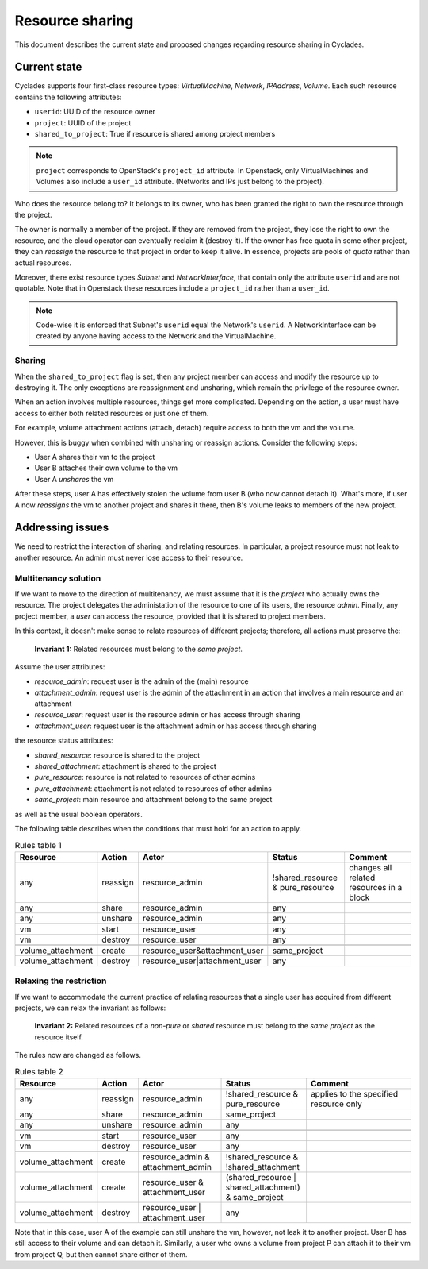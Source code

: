 Resource sharing
^^^^^^^^^^^^^^^^

This document describes the current state and proposed changes regarding
resource sharing in Cyclades.

Current state
=============

Cyclades supports four first-class resource types: *VirtualMachine*,
*Network*, *IPAddress*, *Volume*. Each such resource contains the following
attributes:

* ``userid``: UUID of the resource owner
* ``project``: UUID of the project
* ``shared_to_project``: True if resource is shared among project members

.. note:: ``project`` corresponds to OpenStack's ``project_id`` attribute.
          In Openstack, only VirtualMachines and Volumes also include a
          ``user_id`` attribute. (Networks and IPs just belong to the
          project).

Who does the resource belong to? It belongs to its owner, who has been
granted the right to own the resource through the project.

The owner is normally a member of the project. If they are removed from
the project, they lose the right to own the resource, and the cloud operator
can eventually reclaim it (destroy it). If the owner has free quota in some
other project, they can *reassign* the resource to that project in order to
keep it alive. In essence, projects are pools of *quota* rather than actual
resources.

Moreover, there exist resource types *Subnet* and *NetworkInterface*, that
contain only the attribute ``userid`` and are not quotable. Note that in
Openstack these resources include a ``project_id`` rather than a
``user_id``.

.. note:: Code-wise it is enforced that Subnet's ``userid`` equal the
          Network's ``userid``. A NetworkInterface can be created by anyone
          having access to the Network and the VirtualMachine.


Sharing
-------

When the ``shared_to_project`` flag is set, then any project member can
access and modify the resource up to destroying it. The only exceptions are
reassignment and unsharing, which remain the privilege of the resource
owner.

When an action involves multiple resources, things get more complicated.
Depending on the action, a user must have access to either both related
resources or just one of them.

For example, volume attachment actions (attach, detach) require access to
both the vm and the volume.

However, this is buggy when combined with unsharing or reassign actions.
Consider the following steps:

* User A shares their vm to the project
* User B attaches their own volume to the vm
* User A *unshares* the vm

After these steps, user A has effectively stolen the volume from user B (who
now cannot detach it). What's more, if user A now *reassigns* the vm to
another project and shares it there, then B's volume leaks to members of the
new project.


Addressing issues
=================

We need to restrict the interaction of sharing, and relating resources.
In particular, a project resource must not leak to another resource. An
admin must never lose access to their resource.

Multitenancy solution
---------------------

If we want to move to the direction of multitenancy, we must assume that it
is the *project* who actually owns the resource. The project delegates the
administation of the resource to one of its users, the resource *admin*.
Finally, any project member, a *user* can access the resource, provided that
it is shared to project members.

In this context, it doesn't make sense to relate resources of different
projects; therefore, all actions must preserve the:

  **Invariant 1:** Related resources must belong to the *same project*.

Assume the user attributes:

* *resource_admin*: request user is the admin of the (main) resource
* *attachment_admin*: request user is the admin of the attachment in an
  action that involves a main resource and an attachment
* *resource_user*: request user is the resource admin or has access through
  sharing
* *attachment_user*: request user is the attachment admin or has access
  through sharing

the resource status attributes:

* *shared_resource*: resource is shared to the project
* *shared_attachment*: attachment is shared to the project
* *pure_resource*: resource is not related to resources of other admins
* *pure_attachment*: attachment is not related to resources of other admins
* *same_project*: main resource and attachment belong to the same project

as well as the usual boolean operators.

The following table describes when the conditions that must hold for an
action to apply.

.. csv-table:: Rules table 1
   :header: "Resource", "Action", "Actor", "Status", "Comment"
   :widths: 15, 10, 25, 25, 40

   "any", "reassign", "resource_admin", "!shared_resource & pure_resource", "changes all
   related resources in a block"
   "any", "share",    "resource_admin", "any"
   "any", "unshare",  "resource_admin", "any"

   "vm", "start",    "resource_user",  "any"
   "vm", "destroy",  "resource_user",  "any"

   "volume_attachment", "create", "resource_user&attachment_user", "same_project"
   "volume_attachment", "destroy", "resource_user|attachment_user", "any"

Relaxing the restriction
------------------------

If we want to accommodate the current practice of relating resources that a
single user has acquired from different projects, we can relax the
invariant as follows:

  **Invariant 2:** Related resources of a *non-pure* or *shared* resource
  must belong to the *same project* as the resource itself.

The rules now are changed as follows.

.. csv-table:: Rules table 2
   :header: "Resource", "Action", "Actor", "Status", "Comment"
   :widths: 15, 10, 25, 25, 40

   "any", "reassign", "resource_admin", "!shared_resource & pure_resource", "applies to the
   specified resource only"
   "any", "share",    "resource_admin", "same_project"
   "any", "unshare",  "resource_admin", "any"

   "vm", "start",    "resource_user",  "any"
   "vm", "destroy",  "resource_user",  "any"

   "volume_attachment", "create", "resource_admin & attachment_admin", "!shared_resource & !shared_attachment"
   "volume_attachment", "create", "resource_user & attachment_user", "(shared_resource | shared_attachment) & same_project"
   "volume_attachment", "destroy", "resource_user | attachment_user", "any"

Note that in this case, user A of the example can still unshare the vm,
however, not leak it to another project. User B has still access to their
volume and can detach it. Similarly, a user who owns a volume from project P
can attach it to their vm from project Q, but then cannot share either of
them.
